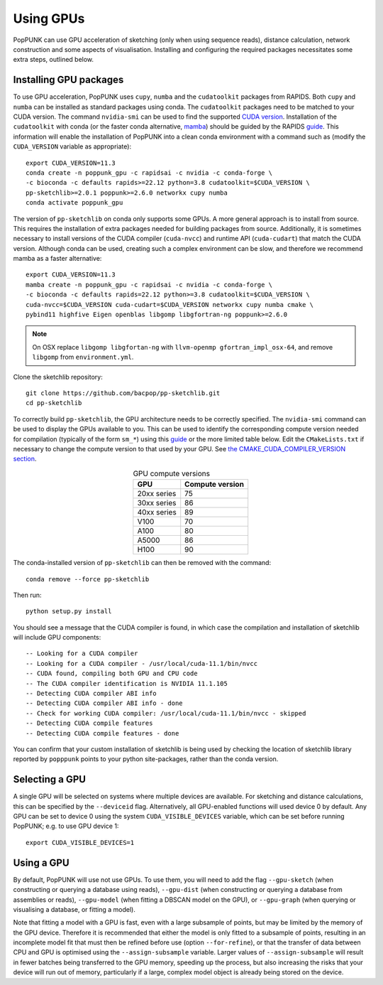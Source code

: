 Using GPUs
==========

PopPUNK can use GPU acceleration of sketching (only when using sequence reads), distance
calculation, network construction and some aspects of visualisation. Installing and
configuring the required packages necessitates some extra steps, outlined below.

Installing GPU packages
-----------------------
To use GPU acceleration, PopPUNK uses ``cupy``, ``numba`` and the ``cudatoolkit``
packages from RAPIDS. Both ``cupy`` and ``numba`` can be installed as standard packages
using conda. The ``cudatoolkit`` packages need to be matched to your CUDA version.
The command ``nvidia-smi`` can be used to find the supported `CUDA version <https://stackoverflow.com/questions/53422407/different-cuda-versions-shown-by-nvcc-and-nvidia-smi>`__.
Installation of the ``cudatoolkit`` with conda (or the faster conda alternative,
`mamba <https://mamba.readthedocs.io/en/latest/installation.html>`__) should be guided
by the RAPIDS `guide <https://rapids.ai/start.html#get-rapids>`__. This information
will enable the installation of PopPUNK into a clean conda environment with a command
such as (modify the ``CUDA_VERSION`` variable as appropriate)::

    export CUDA_VERSION=11.3
    conda create -n poppunk_gpu -c rapidsai -c nvidia -c conda-forge \
    -c bioconda -c defaults rapids>=22.12 python=3.8 cudatoolkit=$CUDA_VERSION \
    pp-sketchlib>=2.0.1 poppunk>=2.6.0 networkx cupy numba
    conda activate poppunk_gpu

The version of ``pp-sketchlib`` on conda only supports some GPUs. A more general approach
is to install from source. This requires the installation of extra packages needed for
building packages from source. Additionally, it is sometimes necessary to install
versions of the CUDA compiler (``cuda-nvcc``) and runtime API (``cuda-cudart``)
that match the CUDA version. Although conda can be used, creating such a complex
environment can be slow, and therefore we recommend mamba as a faster alternative::

    export CUDA_VERSION=11.3
    mamba create -n poppunk_gpu -c rapidsai -c nvidia -c conda-forge \
    -c bioconda -c defaults rapids=22.12 python>=3.8 cudatoolkit=$CUDA_VERSION \
    cuda-nvcc=$CUDA_VERSION cuda-cudart=$CUDA_VERSION networkx cupy numba cmake \
    pybind11 highfive Eigen openblas libgomp libgfortran-ng poppunk>=2.6.0

.. note::

    On OSX replace ``libgomp libgfortan-ng`` with ``llvm-openmp gfortran_impl_osx-64``,
    and remove ``libgomp`` from ``environment.yml``.

Clone the sketchlib repository::

    git clone https://github.com/bacpop/pp-sketchlib.git
    cd pp-sketchlib

To correctly build ``pp-sketchlib``, the GPU architecture needs to be correctly
specified. The ``nvidia-smi`` command can be used to display the GPUs available
to you. This can be used to identify the corresponding compute version needed for
compilation (typically of the form ``sm_*``) using this `guide <https://arnon.dk/matching-sm-architectures-arch-and-gencode-for-various-nvidia-cards/>`__
or the more limited table below. Edit the ``CMakeLists.txt`` if necessary to change
the compute version to that used by your GPU. See `the CMAKE_CUDA_COMPILER_VERSION
section <https://github.com/johnlees/pp-sketchlib/blob/master/CMakeLists.txt#L65-L68>`__.

.. table:: GPU compute versions
   :widths: auto
   :align: center

   ==================  =================
    GPU                Compute version
   ==================  =================
   20xx series         75
   30xx series         86
   40xx series         89
   V100                70
   A100                80
   A5000               86
   H100                90
   ==================  =================

The conda-installed version of ``pp-sketchlib`` can then be removed with the
command::

    conda remove --force pp-sketchlib

Then run::

    python setup.py install

You should see a message that the CUDA compiler is found, in which case the compilation
and installation of sketchlib will include GPU components::

    -- Looking for a CUDA compiler
    -- Looking for a CUDA compiler - /usr/local/cuda-11.1/bin/nvcc
    -- CUDA found, compiling both GPU and CPU code
    -- The CUDA compiler identification is NVIDIA 11.1.105
    -- Detecting CUDA compiler ABI info
    -- Detecting CUDA compiler ABI info - done
    -- Check for working CUDA compiler: /usr/local/cuda-11.1/bin/nvcc - skipped
    -- Detecting CUDA compile features
    -- Detecting CUDA compile features - done

You can confirm that your custom installation of sketchlib is being used by checking
the location of sketchlib library reported by ``popppunk`` points to your python
site-packages, rather than the conda version.

Selecting a GPU
---------------
A single GPU will be selected on systems where multiple devices are available. For
sketching and distance calculations, this can be specified by the ``--deviceid`` flag.
Alternatively, all GPU-enabled functions will used device 0 by default. Any GPU can
be set to device 0 using the system ``CUDA_VISIBLE_DEVICES`` variable, which can be set
before running PopPUNK; e.g. to use GPU device 1::

    export CUDA_VISIBLE_DEVICES=1

Using a GPU
-----------
By default, PopPUNK will use not use GPUs. To use them, you will need to add
the flag ``--gpu-sketch`` (when constructing or querying a database using reads),
``--gpu-dist`` (when constructing or querying a database from assemblies or reads),
``--gpu-model`` (when fitting a DBSCAN model on the GPU), or ``--gpu-graph``
(when querying or visualising a database, or fitting a model).

Note that fitting a model with a GPU is fast, even with a large subsample of points,
but may be limited by the memory of the GPU device. Therefore it is recommended that
either the model is only fitted to a subsample of points, resulting in an incomplete
model fit that must then be refined before use (option ``--for-refine``), or that
the transfer of data between CPU and GPU is optimised using the ``--assign-subsample``
variable. Larger values of ``--assign-subsample`` will result in fewer batches being
transferred to the GPU memory, speeding up the process, but also increasing the risks
that your device will run out of memory, particularly if a large, complex model object
is already being stored on the device.
